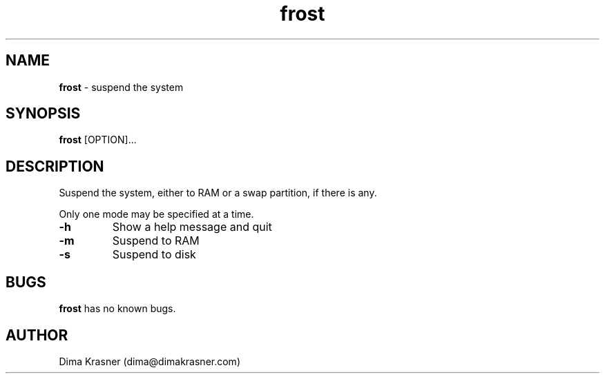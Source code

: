 .TH frost 8 "21st April 2012"
.SH NAME
.B frost
\- suspend the system
.SH SYNOPSIS
.B frost
[OPTION]...
.SH DESCRIPTION
Suspend the system, either to RAM or a swap partition, if there is any.

Only one mode may be specified at a time.

.TP
.B -h
Show a help message and quit
.TP
.B -m
Suspend to RAM
.TP
.B -s
Suspend to disk
.SH BUGS
.B frost
has no known bugs.
.SH AUTHOR
Dima Krasner (dima@dimakrasner.com)
